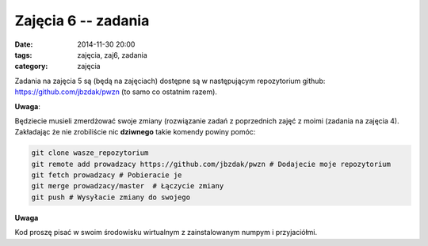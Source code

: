 Zajęcia 6 -- zadania
====================

:date: 2014-11-30 20:00
:tags: zajęcia, zaj6, zadania
:category: zajęcia

Zadania na zajęcia 5 są (będą na zajęciach) dostępne są w następującym repozytorium github:
https://github.com/jbzdak/pwzn (to samo co ostatnim razem).

**Uwaga**:

Będziecie musieli zmerdżować swoje zmiany (rozwiązanie zadań z poprzednich zajęć
z moimi (zadania na zajęcia 4). Zakładając że nie zrobiliście nic **dziwnego**
takie komendy powiny pomóc:

.. code-block:: bash

    git clone wasze_repozytorium
    git remote add prowadzacy https://github.com/jbzdak/pwzn # Dodajecie moje repozytorium
    git fetch prowadzacy # Pobieracie je
    git merge prowadzacy/master  # Łączycie zmiany
    git push # Wysyłacie zmiany do swojego


**Uwaga**

Kod proszę pisać w swoim środowisku wirtualnym z zainstalowanym numpym i przyjaciółmi.

